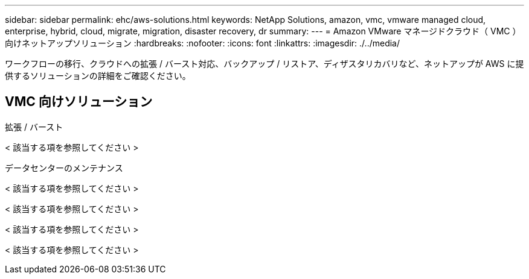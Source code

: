---
sidebar: sidebar 
permalink: ehc/aws-solutions.html 
keywords: NetApp Solutions, amazon, vmc, vmware managed cloud, enterprise, hybrid, cloud, migrate, migration, disaster recovery, dr 
summary:  
---
= Amazon VMware マネージドクラウド（ VMC ）向けネットアップソリューション
:hardbreaks:
:nofooter: 
:icons: font
:linkattrs: 
:imagesdir: ./../media/


[role="lead"]
ワークフローの移行、クラウドへの拡張 / バースト対応、バックアップ / リストア、ディザスタリカバリなど、ネットアップが AWS に提供するソリューションの詳細をご確認ください。



== VMC 向けソリューション

[role="tabbed-block"]
====
.拡張 / バースト
--
< 該当する項を参照してください >

--
.データセンターのメンテナンス
--

--
< 該当する項を参照してください >

--

--
< 該当する項を参照してください >

--

--
< 該当する項を参照してください >

--

--
< 該当する項を参照してください >

--

--
====